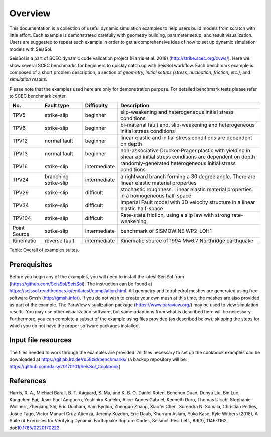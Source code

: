 Overview
========

This documentation is a collection of useful dynamic simulation examples to help users build models from scratch with little effort. 
Each example is demonstrated carefully with geometry building, parameter setup, and result visualization. 
Users are suggested to repeat each example in order to get a comprehensive idea of how to set up dynamic simulation models with SeisSol. 

SeisSol is a part of SCEC dynamic code validation project (Harris et al. 2018) (http://strike.scec.org/cvws/). 
Here we show several SCEC benchmarks for beginners to quickly catch up with SeisSol workflow. 
Each benchmark example is composed of a short problem description, a section of *geometry, initial setups (stress, nucleation, friction, etc.)*, and *simulation results*.

Please note that the examples used here are only for demonstration purpose. 
For detailed benchmark tests please refer to SCEC benchmark center. 

+----------------+-------------------------+----------------+---------------------------------------------------------------------------------------------------------------------+
| No.            | Fault type              | Difficulty     | Description                                                                                                         |
+================+=========================+================+=====================================================================================================================+
| TPV5           | strike-slip             | beginner       | slip-weakening and heterogeneous initial stress conditions                                                          |
+----------------+-------------------------+----------------+---------------------------------------------------------------------------------------------------------------------+
| TPV6           | strike-slip             | beginner       | bi-material fault and, slip-weakening and heterogeneous initial stress conditions                                   |
+----------------+-------------------------+----------------+---------------------------------------------------------------------------------------------------------------------+
| TPV12          | normal fault            | beginner       | linear elastic and initial stress conditions are dependent on depth                                                 |
+----------------+-------------------------+----------------+---------------------------------------------------------------------------------------------------------------------+
| TPV13          | normal fault            | beginner       | non-associative Drucker-Prager plastic with yielding in shear ad initial stress conditions are dependent on depth   |
+----------------+-------------------------+----------------+---------------------------------------------------------------------------------------------------------------------+
| TPV16          | strike-slip             | intermediate   | randomly-generated heterogeneous initial stress conditions                                                          |
+----------------+-------------------------+----------------+---------------------------------------------------------------------------------------------------------------------+
| TPV24          | branching strike-slip   | intermediate   | a rightward branch forming a 30 degree angle. There are linear elastic material properties                          |
+----------------+-------------------------+----------------+---------------------------------------------------------------------------------------------------------------------+
| TPV29          | strike-slip             | difficult      | stochastic roughness. Linear elastic material properties in a homogeneous half-space                                |
+----------------+-------------------------+----------------+---------------------------------------------------------------------------------------------------------------------+
| TPV34          | strike-slip             | difficult      | Imperial Fault model with 3D velocity structure in a linear elastic half-space                                      |
+----------------+-------------------------+----------------+---------------------------------------------------------------------------------------------------------------------+
| TPV104         | strike-slip             | difficult      | Rate-state friction, using a slip law with strong rate-weakening                                                    |
+----------------+-------------------------+----------------+---------------------------------------------------------------------------------------------------------------------+
| Point Source   | strike-slip             | intermediate   | benchmark of SISMOWINE WP2\_LOH1                                                                                    |
+----------------+-------------------------+----------------+---------------------------------------------------------------------------------------------------------------------+
| Kinematic      | reverse fault           | intermediate   | Kinematic source of 1994 Mw6.7 Northridge earthquake                                                                |
+----------------+-------------------------+----------------+---------------------------------------------------------------------------------------------------------------------+

Table: Overall of examples suites.

Prerequisites
~~~~~~~~~~~~~

Before you begin any of the examples, you will need to install the latest
SeisSol from (https://github.com/SeisSol/SeisSol). The instruction can be found at https://seissol.readthedocs.io/en/latest/compilation.html. All geometry and
tetrahedral meshes are generated using free software Gmsh (http://gmsh.info/).
If you do not wish to create your own mesh at this time, the meshes are
also provided as part of the example. The ParaView visualization package
(https://www.paraview.org/) may be used to view simulation results. You may use other visualization
software, but some adaptions from what is described here will be
necessary. Furthermore, you can complete a subset of the example using
files provided (as described below), skipping the steps for which you do
not have the proper software packages installed.

Input file resources
~~~~~~~~~~~~~~~~~~~~

The files needed to work through the examples are provided. 
All files necessary to set up the cookbook examples can be downloaded at https://gitlab.lrz.de/ru58zid/benchmarks/
(a backup repository will be: https://github.com/daisy20170101/SeisSol_Cookbook)

References
~~~~~~~~~~~~~~~~~~~~

Harris, R. A., Michael Barall, B. T. Aagaard, S. Ma, and K. B. O. Daniel Roten, Benchun Duan, Dunyu Liu, Bin Luo, Kangchen Bai, Jean-Paul Ampuero, Yoshihiro Kaneko, Alice-Agnes Gabriel, Kenneth Duru, Thomas Ulrich, Stephanie Wollherr, Zheqiang Shi, Eric Dunham, Sam Bydlon, Zhenguo Zhang, Xiaofei Chen, Surendra N. Somala, Christian Pelties, Josue Tago, Victor Manuel Cruz-Atienza, Jeremy Kozdon, Eric Daub, Khurram Aslam, Yuko Kase, Kyle Withers (2018), A Suite of Exercises for Verifying Dynamic Earthquake Rupture Codes, Seismol. Res. Lett., 89(3), 1146-1162, doi:`10.1785/0220170222 <https://doi.org/10.1785/0220170222>`_.


